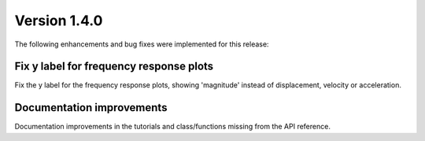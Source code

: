 Version 1.4.0
-------------

The following enhancements and bug fixes were implemented for this release:


Fix y label for frequency response plots
^^^^^^^^^^^^^^^^^^^^^^^^^^^^^^^^^^^^^^^^

Fix the y label for the frequency response plots, showing 'magnitude' instead of displacement, velocity or acceleration.


Documentation improvements
^^^^^^^^^^^^^^^^^^^^^^^^^^

Documentation improvements in the tutorials and class/functions missing from the API reference.


